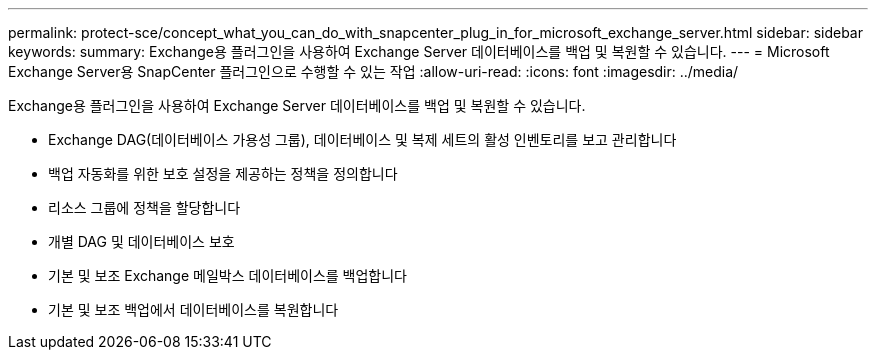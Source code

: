 ---
permalink: protect-sce/concept_what_you_can_do_with_snapcenter_plug_in_for_microsoft_exchange_server.html 
sidebar: sidebar 
keywords:  
summary: Exchange용 플러그인을 사용하여 Exchange Server 데이터베이스를 백업 및 복원할 수 있습니다. 
---
= Microsoft Exchange Server용 SnapCenter 플러그인으로 수행할 수 있는 작업
:allow-uri-read: 
:icons: font
:imagesdir: ../media/


[role="lead"]
Exchange용 플러그인을 사용하여 Exchange Server 데이터베이스를 백업 및 복원할 수 있습니다.

* Exchange DAG(데이터베이스 가용성 그룹), 데이터베이스 및 복제 세트의 활성 인벤토리를 보고 관리합니다
* 백업 자동화를 위한 보호 설정을 제공하는 정책을 정의합니다
* 리소스 그룹에 정책을 할당합니다
* 개별 DAG 및 데이터베이스 보호
* 기본 및 보조 Exchange 메일박스 데이터베이스를 백업합니다
* 기본 및 보조 백업에서 데이터베이스를 복원합니다

